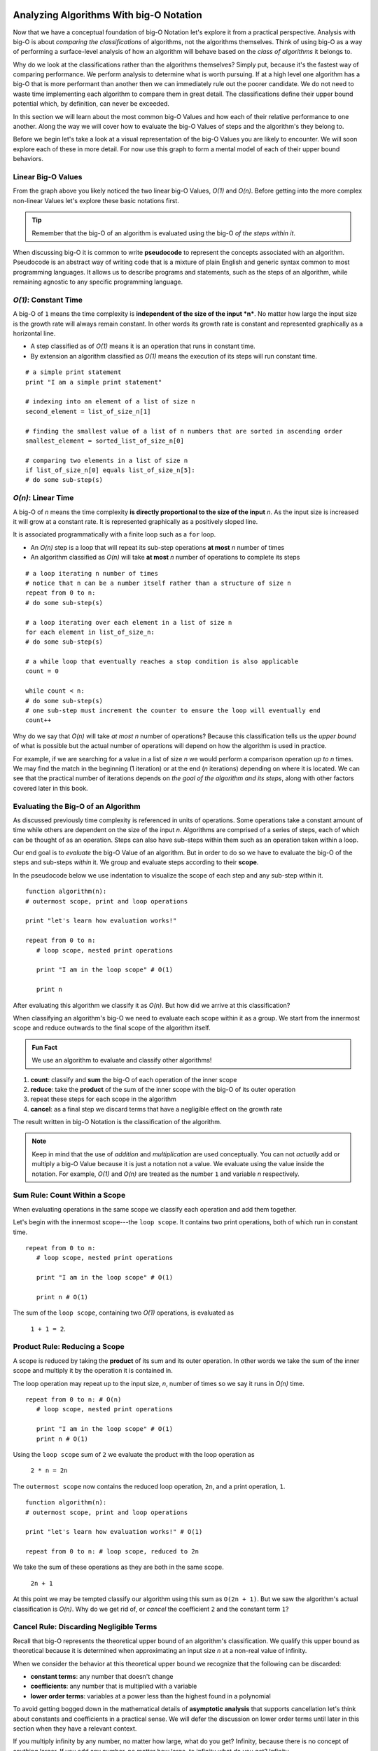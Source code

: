 Analyzing Algorithms With big-O Notation
========================================

Now that we have a conceptual foundation of big-O Notation let's explore it from a practical perspective. Analysis with big-O is about *comparing the classifications* of algorithms, not the algorithms themselves. Think of using big-O as a way of performing a surface-level analysis of how an algorithm will behave based on the `class of algorithms` it belongs to.

Why do we look at the classifications rather than the algorithms themselves? Simply put, because it's the fastest way of comparing performance. We perform analysis to determine what is worth pursuing. If at a high level one algorithm has a big-O that is more performant than another then we can immediately rule out the poorer candidate. We do not need to waste time implementing each algorithm to compare them in great detail. The classifications define their upper bound potential which, by definition, can never be exceeded.

In this section we will learn about the most common big-O Values and how each of their relative performance to one another. Along the way we will cover how to evaluate the big-O Values of steps and the algorithm's they belong to. 

Before we begin let's take a look at a visual representation of the big-O Values you are likely to encounter. We will soon explore each of these in more detail. For now use this graph to form a mental model of each of their upper bound behaviors.

.. todo:: preview of the common values on a graph (operations vs input size). something like this https://s14-eu5.startpage.com/cgi-bin/serveimage?url=https%3A%2F%2Fwww.cdn.geeksforgeeks.org%2Fwp-content%2Fuploads%2Fmypic.png&sp=b82f0f2b0994a01b2ddadf6679f37c21&anticache=340636

Linear Big-O Values
-------------------

.. todo:: consider replacing all instances of "big-O Value" with "big-O Classification". it provides the same arbitrary distinction from big-O Notation but may be better at reinforcing the idea that we are dealing with classifications not the algorithms themselves

From the graph above you likely noticed the two linear big-O Values, *O(1)* and *O(n)*. Before getting into the more complex non-linear Values let's explore these basic notations first.

.. admonition:: Tip

  Remember that the big-O of an algorithm is evaluated using the big-O `of the steps within it`. 

.. index:: pseudocode

When discussing big-O it is common to write **pseudocode** to represent the concepts associated with an algorithm. Pseudocode is an abstract way of writing code that is a mixture of plain English and generic syntax common to most programming languages. It allows us to describe programs and statements, such as the steps of an algorithm, while remaining agnostic to any specific programming language.

.. index:: O(1)

*O(1)*: Constant Time
-----------------------

A big-O of ``1`` means the time complexity is **independent of the size of the input *n***. No matter how large the input size is the growth rate will always remain constant. In other words its growth rate is constant and represented graphically as a horizontal line. 

- A step classified as of *O(1)* means it is an operation that runs in constant time.
- By extension an algorithm classified as *O(1)* means the execution of its steps will run constant time. 

::

   # a simple print statement
   print "I am a simple print statement"

   # indexing into an element of a list of size n
   second_element = list_of_size_n[1]

   # finding the smallest value of a list of n numbers that are sorted in ascending order
   smallest_element = sorted_list_of_size_n[0]

   # comparing two elements in a list of size n
   if list_of_size_n[0] equals list_of_size_n[5]:
   # do some sub-step(s)

.. index:: O(n)

*O(n)*: Linear Time
--------------------

A big-O of *n* means the time complexity **is directly proportional to the size of the input** *n*. As the input size is increased it will grow at a constant rate. It is represented graphically as a positively sloped line. 

It is associated programmatically with a finite loop such as a ``for`` loop.

- An *O(n)* step is a loop that will repeat its sub-step operations **at most** *n* number of times
- An algorithm classified as *O(n)* will take **at most** *n* number of operations to complete its steps

::

   # a loop iterating n number of times
   # notice that n can be a number itself rather than a structure of size n
   repeat from 0 to n:
   # do some sub-step(s)

   # a loop iterating over each element in a list of size n
   for each element in list_of_size_n:
   # do some sub-step(s)

   # a while loop that eventually reaches a stop condition is also applicable
   count = 0

   while count < n:
   # do some sub-step(s)
   # one sub-step must increment the counter to ensure the loop will eventually end
   count++ 

Why do we say that *O(n)* will take `at most` *n* number of operations? Because this classification tells us the `upper bound` of what is possible but the actual number of operations will depend on how the algorithm is used in practice. 

For example, if we are searching for a value in a list of size *n* we would perform a comparison operation `up to` *n* times. We may find the match in the beginning (1 iteration) or at the end (*n* iterations) depending on where it is located. We can see that the practical number of iterations depends on `the goal of the algorithm and its steps`, along with other factors covered later in this book.

Evaluating the Big-O of an Algorithm
------------------------------------

As discussed previously time complexity is referenced in units of operations. Some operations take a constant amount of time while others are dependent on the size of the input *n*. Algorithms are comprised of a series of steps, each of which can be thought of as an operation. Steps can also have sub-steps within them such as an operation taken within a loop.

Our end goal is to `evaluate` the big-O Value of an algorithm. But in order to do so we have to evaluate the big-O of the steps and sub-steps `within` it. We group and evaluate steps according to their **scope**.

In the pseudocode below we use indentation to visualize the scope of each step and any sub-step within it. 

::

   function algorithm(n):
   # outermost scope, print and loop operations

   print "let's learn how evaluation works!"

   repeat from 0 to n:
      # loop scope, nested print operations
      
      print "I am in the loop scope" # O(1)

      print n 

After evaluating this algorithm we classify it as *O(n)*. But how did we arrive at this classification?

.. worth including?
  You can see that the relationship, in terms of scopes, becomes: 
    algorithm > step > sub-step > ...sub-step(s)...

When classifying an algorithm's big-O we need to evaluate each scope within it as a group. We start from the innermost scope and reduce outwards to the final scope of the algorithm itself.

.. admonition:: Fun Fact

  We use an algorithm to evaluate and classify other algorithms!

#. **count**: classify and **sum** the big-O of each operation of the inner scope
#. **reduce**: take the **product** of the sum of the inner scope with the big-O of its outer operation
#. repeat these steps for each scope in the algorithm
#. **cancel**: as a final step we discard terms that have a negligible effect on the growth rate

The result written in big-O Notation is the classification of the algorithm.

.. todo:: an example that supports renaming "big-O Value" to "big-O Classification". "big-O Value...not a value" may be confusing

.. admonition:: Note

  Keep in mind that the use of `addition` and `multiplication` are used conceptually. You can not `actually` add or multiply a big-O Value because it is just a notation not a value. We evaluate using the value inside the notation. For example, *O(1)* and *O(n)* are treated as the number ``1`` and variable *n* respectively.

Sum Rule: Count Within a Scope
------------------------------

When evaluating operations in the same scope we classify each operation and add them together.

Let's begin with the innermost scope---the ``loop scope``. It contains two print operations, both of which run in constant time.

::

   repeat from 0 to n:
      # loop scope, nested print operations
      
      print "I am in the loop scope" # O(1)

      print n # O(1)

The sum of the ``loop scope``, containing two *O(1)* operations, is evaluated as 

  ``1 + 1 = 2``.

Product Rule: Reducing a Scope
------------------------------

A scope is reduced by taking the **product** of its sum and its outer operation. In other words we take the sum of the inner scope and multiply it by the operation it is contained in.

The loop operation may repeat up to the input size, *n*, number of times so we say it runs in *O(n)* time.

::

   repeat from 0 to n: # O(n)
      # loop scope, nested print operations

      print "I am in the loop scope" # O(1)
      print n # O(1)

Using the ``loop scope`` sum of ``2`` we evaluate the product with the loop operation as

  ``2 * n = 2n``

The ``outermost scope`` now contains the reduced loop operation, ``2n``, and a print operation, ``1``. 

::

   function algorithm(n):
   # outermost scope, print and loop operations

   print "let's learn how evaluation works!" # O(1)

   repeat from 0 to n: # loop scope, reduced to 2n

We take the sum of these operations as they are both in the same scope.

  ``2n + 1``

At this point we may be tempted classify our algorithm using this sum as ``O(2n + 1)``. But we saw the algorithm's actual classification is *O(n)*. Why do we get rid of, or `cancel` the coefficient ``2`` and the constant term ``1``? 

Cancel Rule: Discarding Negligible Terms
----------------------------------------

Recall that big-O represents the theoretical upper bound of an algorithm's classification. We qualify this upper bound as theoretical because it is determined when approximating an input size *n* at a non-real value of infinity. 

When we consider the behavior at this theoretical upper bound we recognize that the following can be discarded: 

- **constant terms**: any number that doesn't change
- **coefficients**: any number that is multiplied with a variable
- **lower order terms**: variables at a power less than the highest found in a polynomial 

To avoid getting bogged down in the mathematical details of **asymptotic analysis** that supports cancellation let's think about constants and coefficients in a practical sense. We will defer the discussion on lower order terms until later in this section when they have a relevant context.

If you multiply infinity by any number, no matter how large, what do you get? Infinity, because there is no concept of anything larger. If you add any number, no matter how large, to infinity what do you get? Infinity.

Essentially there is no number that can be multiplied (coefficient) or added (constant term) to the factor of *n* that will have any effect on the growth rate. For this reason we consider coefficients and constants as `negligible` relative to the *n* term itself and can discard them.

From our pseudocode example that was reduced to ``2n + 1`` we can see that ``2`` is a coefficient of *n* and ``1`` is a constant term, both can be cancelled. After cancelling we are left with *n*. Writing this value in big-O Notation we finally classify the algorithm as *O(n)*.

This example used linear big-O Values to illustrate the process of evaluation simply. We will explore the common non-linear big-O Values next. While they may appear more complex on the surface they are evaluated in the same methodical way---from the inside out using sums, products, and cancelling negligible terms.

Non-Linear Big-O Values
-----------------------

Unlike the linear big-O Values the non-linear classifications are bounded at varying input sizes that cause their performance to degrade rapidly. At their respective upper bounds the number of operations they take to process larger inputs becomes impractical.  

|On^2|: Quadratic Time
^^^^^^^^^^^^^^^^^^^^^^

A big-O of |n^2| means the time complexity is **quadratic with respect to the size of the input** *n*. In other words the number of operations required increases with the square of *n*. It is represented graphically as the positive half of a parabola, a U-shaped curve.

.. index:: nested loops
.. index:: recursive function

In practice |On^2| is related to two finite loops---one within the other. This is easily identified as as a pair of **nested loops** that each may iterate `at most` *n* times. 

Recall that a loop can be treated synonymously with a **recursive function call**. |On^2| can indicate a recursive call nested within a traditional finite loop.  

- A step classified as |On^2| is a reduction of a loop operation within another loop operation.
- An algorithm classified as |On^2| means the execution of its steps will take `at most` a number of operations equal to the square of the input size.

::

   # a nested loop step driven by a numeric input of size n
   repeat from 0 to n times:
   # some other sub-step(s)
   repeat from 0 to n times:
      # some sub-step(s)

   # an algorithm with recursion in a loop
   function recursing(list_of_size_n):
   for each element in list_of_size_n:
      # some other sub-step(s)

      # the breakout condition to ensure finite recursion
      if a breakout condition is not met:
         # where ...n represents some recursive usage of n
         return recursing(...n)

Let's consider an example to see how an algorithm is evaluated to a classification |On^2|:

::

   function nested_loops(n):
   # algorithm scope

   outer_count = 0
   inner_count = 0

   repeat from 0 to n times:
      # outer loop scope

      print outer_count
      repeat from 0 to n times:
         # inner loop scope

         print inner_count
         inner_count++

      outer_count++

Begin at the innermost scope:

::

      repeat from 0 to n times: # O(n)
         # inner loop scope

         print inner_count # O(1)
         inner_count++ # O(1)

``inner loop scope`` is evaluated as

  ``n * (1 + 1) = 2n``

The ``outer loop scope`` is then considered:

::

   repeat from 0 to n times: # O(n)
      # outer loop scope

      print outer_count # O(1)
      
      repeat from 0 to n times: # inner loop reduced to 2n

      outer_count++ # O(1)

Substituting the reduced ``inner loop scope`` value of ``2n`` the ``outer loop scope`` is evaluated as 
  
  ``n * (1 + 2n + 1) = n * (2n + 2) = 2n^2 + 2n``. 

At the outermost ``algorithm scope``:

::

   function nested_loops(n):
   # algorithm scope

   outer_count = 0 # O(1)
   inner_count = 0 # O(1)

   repeat from 0 to n times: # outer loop reduced to 2n^2 + 2n

The algorithm itself is evaluated as
  
  ``2n^2 + 2n + 1 + 1 = 2n^2 + 2n + 2``.

If we factor out the common coefficient of ``2`` we can simplify this equation as
  
  ``2 * (n^2 + n + 1)``. 

We have already learned about cancelling negligible coefficients and constants which leaves us with 

  ``n^2 + n``

But why do we drop the *n* term to arrive at the big-O Notation |On^2|?

Cancel Rule: Lower Order Terms
------------------------------

.. index:: polynomial function

Our algorithm reduction of ``n^2 + n`` is known as a second order polynomial, or quadratic function. We refer to it as `second order` because the highest power *n* is raised to is ``2``. 

.. index:: polynomial time

We can see how each degree of nesting loops corresponds to the order of the polynomial. For example:

::

   repeat from 0 to n:
   repeat from 0 to n:
      repeat from 0 to n:

This algorithm contains 3 degrees of nesting loops and would be reduced to a third order polynomial, ``n^3``. Generally speaking we classify algorithms running in **polynomial time** as ``O(n^c)`` where ``c`` is the highest order, or number of degrees of nested loops. 

Earlier we mentioned that `lower order terms in a polynomial` can also be cancelled. The justification for this is similar to that of cancelling coefficients and constants. Take ``n^2 + n`` for example. If both are taken at increasing values of *n* approaching infinity which will have a `greater effect` on growth rate? The highest order term will always *dominate* the growth rate relative to lower order terms. 

For this reason we can safely *cancel all but the highest order term* leaving us with |n^2|. In big-O Notation we arrive at the classification |On^2|.


*O(log n)*: Logarithmic Time
-------------------------------

.. todo:: log n is difficult to define outside the context of binary search. i think it is better suited to be introduced graphically here but formally defined in the next BT/BST chapter.

Comparing big-O Values
======================

Now that we have covered some common big-O Values let's take another look at our graph:

.. todo:: same graph of common big-O Values

We can see that when ordered from most to least performant we get the following order:

#. *O(1)*: constant time
#. *O(log n)*: logarithmic time
#. *O(n)*: linear time
#. |On^2|: quadratic time
#. |On^c|: polynomial time

We will explore *O(log n)* in more detail within the context of binary searches. For now keep this order in mind as a quick way of comparing the classifications of algorithms and ruling out less performant candidates. 

Check Your Understanding
========================

.. admonition:: Question

   Classify the following algorithm in big-O Notation

   ::

      function is_too_big(list_of_size_n, maximum_size):
         if list_of_size_n is smaller or equal to maximum_size:
            return true
         return false

   #. *O(1)*
   #. *O(n)*
   #. |On^2|
   #. *O(log n)*

.. admonition:: Question

   Classify the following algorithm in big-O Notation

   ::

      function has_the_number(numbers, target_number):
         for number in numbers:
            if number is equal to target_number:
            return true
         return false

   #. *O(1)*
   #. *O(n)*
   #. |On^2|
   #. *O(log n)*

.. admonition:: Question

   Classify the following algorithm in big-O Notation

   ::

      function is_in_sublist(lists, target):

         # lists is a two dimensional list (a list containing list elements)
         for each list in lists:
            for each element in sublist:
            if element is equal to target:
               return true
         return false

   #. *O(1)*
   #. *O(n)*
   #. |On^2|
   #. *O(log n)*

.. admonition:: Question

   Classify the following algorithm using big-O Notation

   ::

      function is_in_sublist(lists, target):

        # lists is a two dimensional list (a list containing list elements)
        for each list in lists:
          for each element in sublist:
            if element is equal to target:
              return true
        return false

   #. *O(1)*
   #. *O(n)*
   #. |On^2|
   #. *O(log n)*


.. |On^2| raw:: html

   <em>O(n<sup>2</sup>)</em>

.. |On^c| raw:: html

   <em>O(n<sup>c</sup>)</em>

.. |n^2| raw:: html

   <em>n<sup>2</sup></em>
